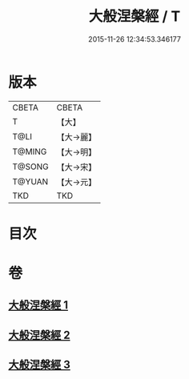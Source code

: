 #+TITLE: 大般涅槃經 / T
#+DATE: 2015-11-26 12:34:53.346177
* 版本
 |     CBETA|CBETA   |
 |         T|【大】     |
 |      T@LI|【大→麗】   |
 |    T@MING|【大→明】   |
 |    T@SONG|【大→宋】   |
 |    T@YUAN|【大→元】   |
 |       TKD|TKD     |

* 目次
* 卷
** [[file:KR6a0007_001.txt][大般涅槃經 1]]
** [[file:KR6a0007_002.txt][大般涅槃經 2]]
** [[file:KR6a0007_003.txt][大般涅槃經 3]]
